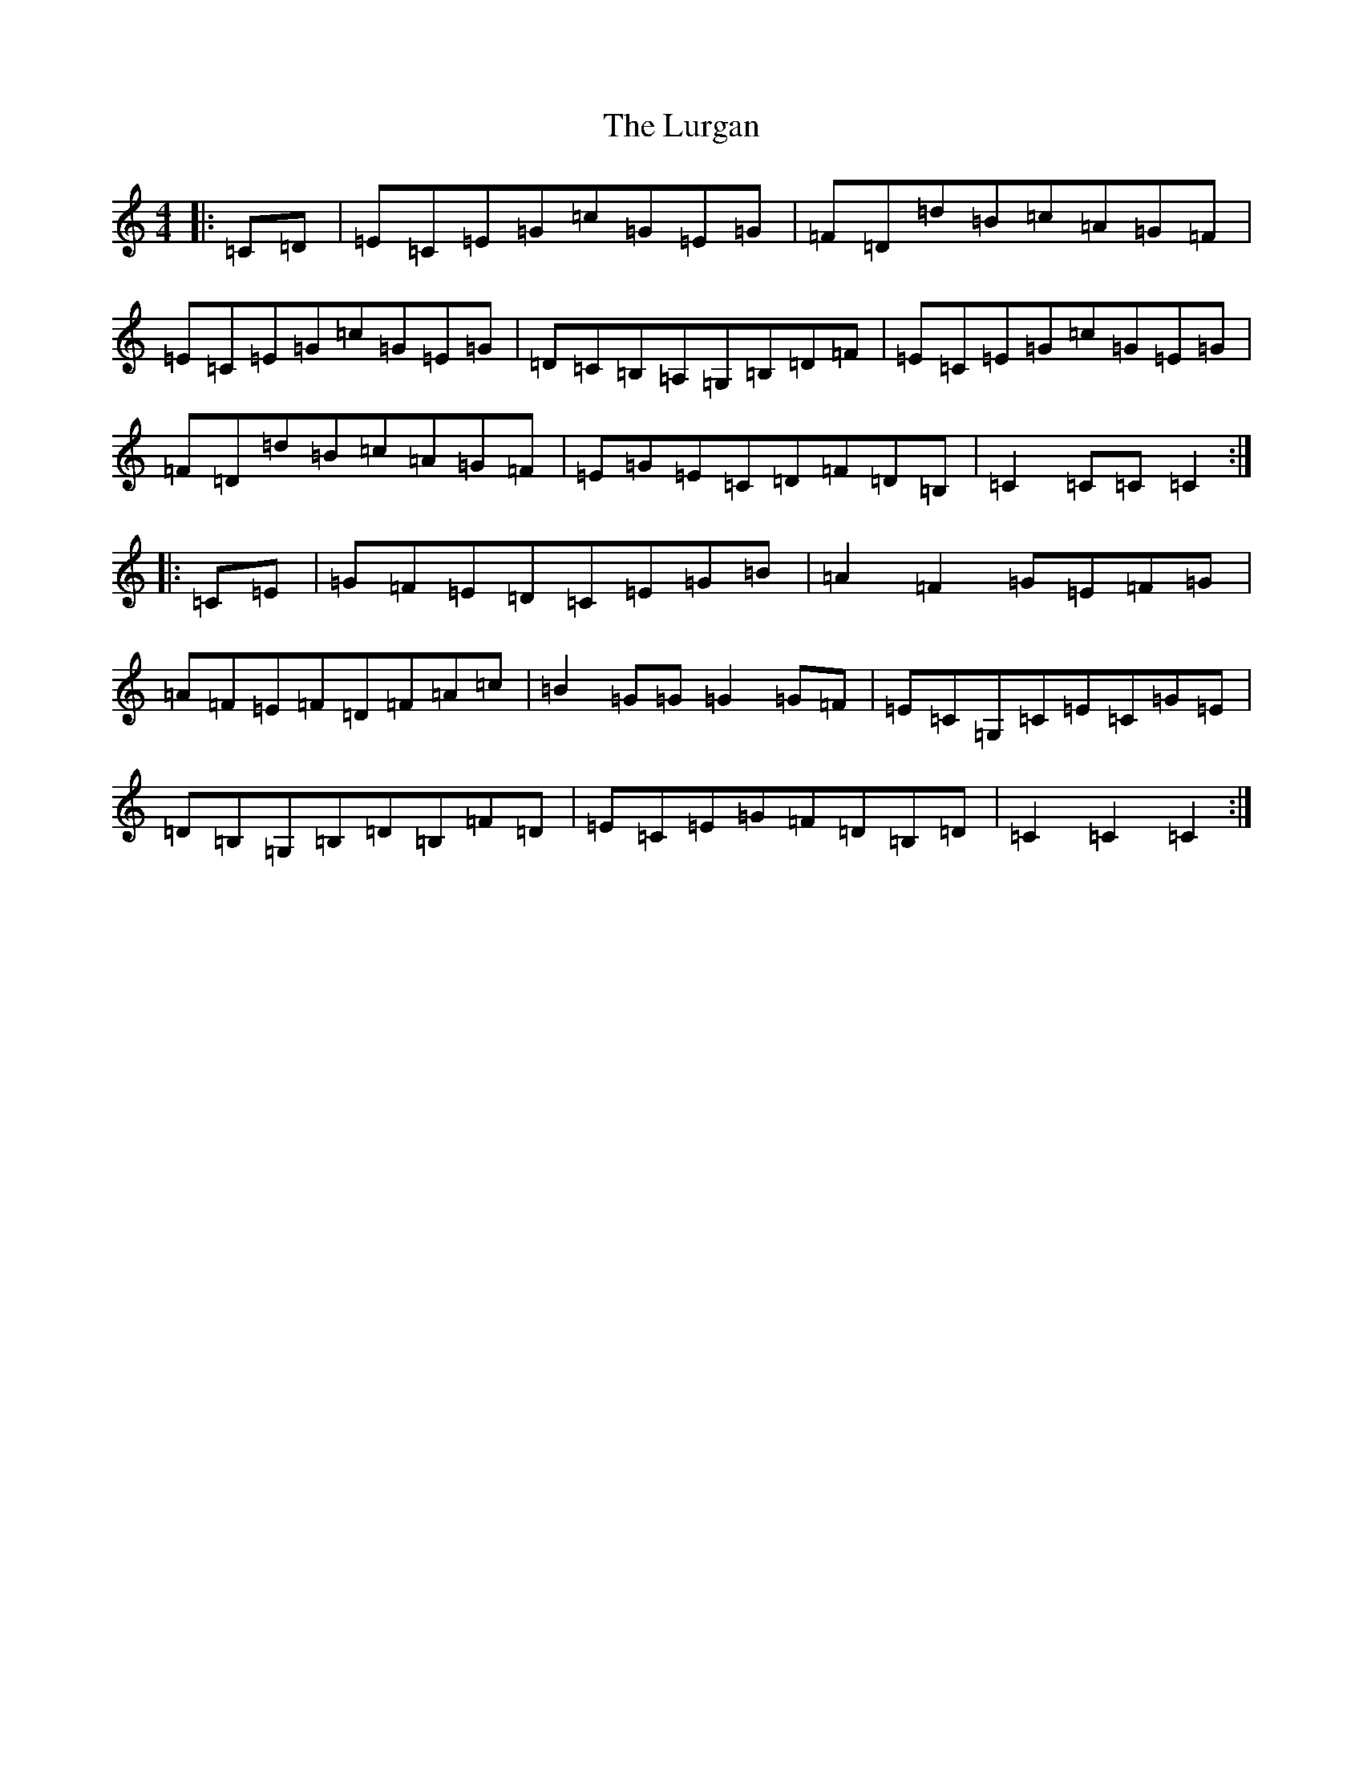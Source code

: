 X: 12956
T: Lurgan, The
S: https://thesession.org/tunes/3557#setting3557
Z: G Major
R: hornpipe
M: 4/4
L: 1/8
K: C Major
|:=C=D|=E=C=E=G=c=G=E=G|=F=D=d=B=c=A=G=F|=E=C=E=G=c=G=E=G|=D=C=B,=A,=G,=B,=D=F|=E=C=E=G=c=G=E=G|=F=D=d=B=c=A=G=F|=E=G=E=C=D=F=D=B,|=C2=C=C=C2:||:=C=E|=G=F=E=D=C=E=G=B|=A2=F2=G=E=F=G|=A=F=E=F=D=F=A=c|=B2=G=G=G2=G=F|=E=C=G,=C=E=C=G=E|=D=B,=G,=B,=D=B,=F=D|=E=C=E=G=F=D=B,=D|=C2=C2=C2:|